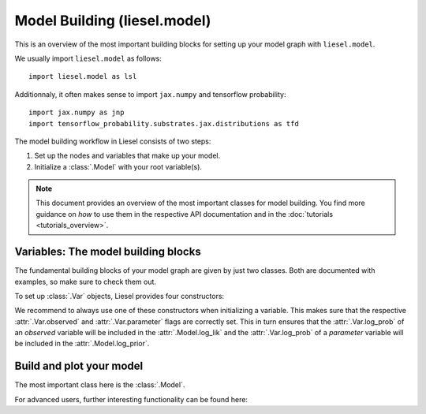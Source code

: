 .. _model_overview:

Model Building (liesel.model)
=============================

This is an overview of the most important building blocks for setting up your model
graph with ``liesel.model``.

We usually import ``liesel.model`` as follows::

    import liesel.model as lsl

Additionnaly, it often makes sense to import ``jax.numpy`` and tensorflow probability::

    import jax.numpy as jnp
    import tensorflow_probability.substrates.jax.distributions as tfd


The model building workflow in Liesel consists of two steps:

1. Set up the nodes and variables that make up your model.
2. Initialize a :class:`.Model` with your root variable(s).

.. note::
    This document provides an overview of the most important classes for model building.
    You find more guidance on *how* to use them in the respective API documentation
    and in the :doc:`tutorials <tutorials_overview>`.


Variables: The model building blocks
------------------------------------

The fundamental building blocks of your model graph are given by just two classes.
Both are documented with examples, so make sure to check them out.

.. autosummary::
    :toctree: generated
    :recursive:
    :nosignatures:

    ~liesel.model.nodes.Var
    ~liesel.model.nodes.Dist

To set up :class:`.Var` objects, Liesel provides four constructors:

.. autosummary::
    :toctree: generated
    :recursive:
    :nosignatures:

    ~liesel.model.nodes.Var.new_param
    ~liesel.model.nodes.Var.new_obs
    ~liesel.model.nodes.Var.new_calc
    ~liesel.model.nodes.Var.new_value

We recommend to always use one of these constructors when initializing a variable.
This makes sure that the respective
:attr:`.Var.observed` and :attr:`.Var.parameter` flags are correctly set. This in
turn ensures that the :attr:`.Var.log_prob` of an *observed* variable will be included
in the :attr:`.Model.log_lik` and the :attr:`.Var.log_prob` of a *parameter* variable
will be included in the :attr:`.Model.log_prior`.


Build and plot your model
-------------------------

The most important class here is the :class:`.Model`.

.. autosummary::
    :toctree: generated
    :recursive:
    :nosignatures:

    ~liesel.model.model.Model
    ~liesel.model.viz.plot_vars

For advanced users, further interesting functionality can be found here:

.. autosummary::
    :toctree: generated
    :recursive:
    :nosignatures:

    ~liesel.model.model.GraphBuilder
    ~liesel.model.viz.plot_nodes
